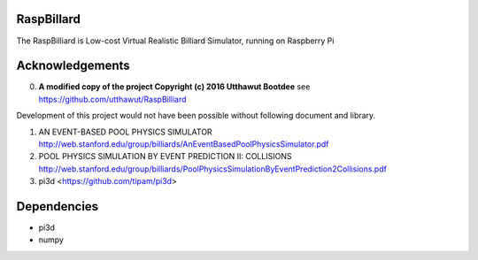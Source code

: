 RaspBillard
====================
The RaspBilliard is Low-cost Virtual Realistic Billiard Simulator, 
running on Raspberry Pi

Acknowledgements
====================

0.  **A modified copy of the project Copyright (c) 2016 Utthawut Bootdee**
    see https://github.com/utthawut/RaspBilliard

Development of this project would not have been possible without following document and library. 

1.  AN EVENT-BASED POOL PHYSICS SIMULATOR http://web.stanford.edu/group/billiards/AnEventBasedPoolPhysicsSimulator.pdf  

2.  POOL PHYSICS SIMULATION BY EVENT PREDICTION II: COLLISIONS http://web.stanford.edu/group/billiards/PoolPhysicsSimulationByEventPrediction2Collisions.pdf  

3.  pi3d <https://github.com/tipam/pi3d>  


Dependencies
====================
- pi3d
- numpy
